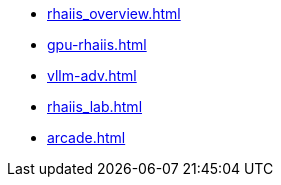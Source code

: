 //* xref:intro_rhaiis.adoc[]
** xref:rhaiis_overview.adoc[]
** xref:gpu-rhaiis.adoc[]
// ** xref:gpu-sharing.adoc[]
** xref:vllm-adv.adoc[]
** xref:rhaiis_lab.adoc[]
** xref:arcade.adoc[]

